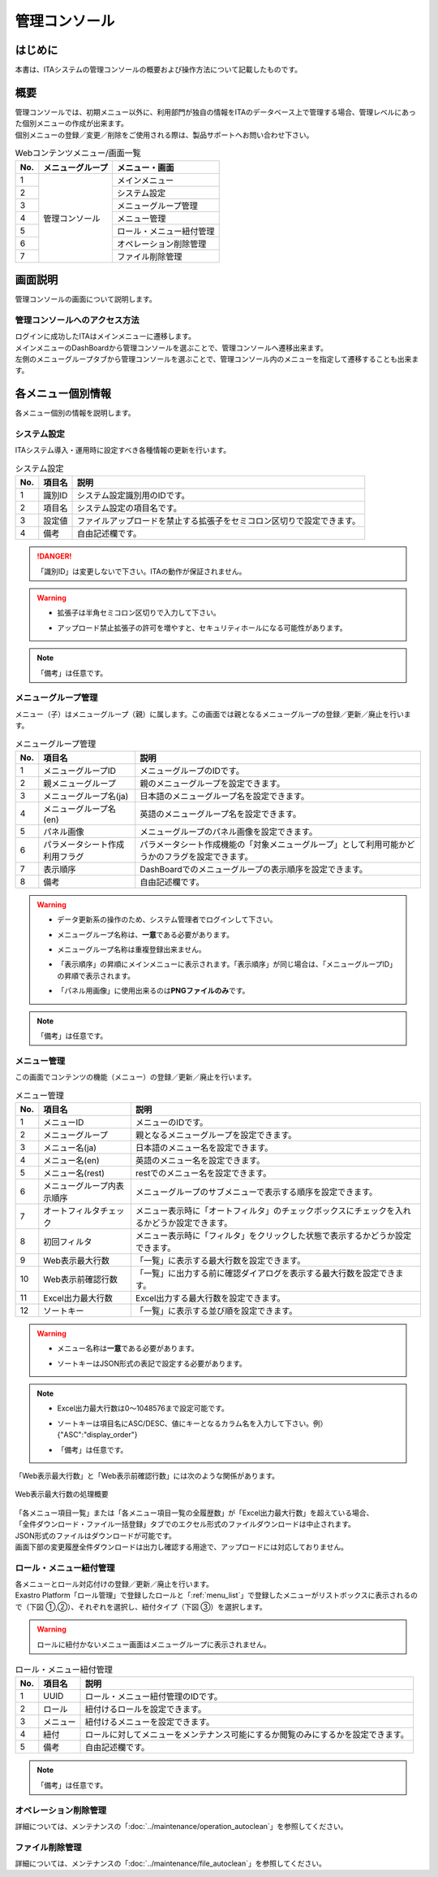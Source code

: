 ==============
管理コンソール
==============

はじめに
========

| 本書は、ITAシステムの管理コンソールの概要および操作方法について記載したものです。

概要
====

| 管理コンソールでは、初期メニュー以外に、利用部門が独自の情報をITAのデータベース上で管理する場合、管理レベルにあった個別メニューの作成が出来ます。
| 個別メニューの登録／変更／削除をご使用される際は、製品サポートへお問い合わせ下さい。

.. table:: Webコンテンツメニュー/画面一覧
   :align: left

   +----------+------------------------+-----------------------------+
   | **No.**  | **メニューグループ**   |  **メニュー・画面**         |
   |          |                        |                             |
   +==========+========================+=============================+
   | 1        | 管理コンソール         | メインメニュー              |
   +----------+                        +-----------------------------+
   | 2        |                        | システム設定                |
   +----------+                        +-----------------------------+
   | 3        |                        | メニューグループ管理        |
   +----------+                        +-----------------------------+
   | 4        |                        | メニュー管理                |
   +----------+                        +-----------------------------+
   | 5        |                        | ロール・メニュー紐付管理    |
   +----------+                        +-----------------------------+
   | 6        |                        | オペレーション削除管理      |
   +----------+                        +-----------------------------+
   | 7        |                        | ファイル削除管理            |
   +----------+------------------------+-----------------------------+


画面説明
========

| 管理コンソールの画面について説明します。

管理コンソールへのアクセス方法
------------------------------

| ログインに成功したITAはメインメニューに遷移します。
| メインメニューのDashBoardから管理コンソールを選ぶことで、管理コンソールへ遷移出来ます。
| 左側のメニューグループタブから管理コンソールを選ぶことで、管理コンソール内のメニューを指定して遷移することも出来ます。

.. figure:: /images/ja/management_console/menu_group_list/MainMenu.gif
   :alt: メインメニュー
   :width: 800px
   :align: center

.. _menu_unique_operation:

各メニュー個別情報
==================

| 各メニュー個別の情報を説明します。

.. _system_setting:

システム設定
------------

| ITAシステム導入・運用時に設定すべき各種情報の更新を行います。

.. table:: システム設定
   :align: Left

   +---------+--------------------+-----------------------------------------+
   | **No.** | **項目名**         | **説明**                                |
   +=========+====================+=========================================+
   | 1       | 識別ID             | システム設定識別用のIDです。            |
   +---------+--------------------+-----------------------------------------+
   | 2       | 項目名             | システム設定の項目名です。              |
   +---------+--------------------+-----------------------------------------+
   | 3       | 設定値             | ファイルアップロードを禁止する拡張子を\ |
   |         |                    | セミコロン区切りで設定できます。　      |
   +---------+--------------------+-----------------------------------------+
   | 4       | 備考               | 自由記述欄です。                        |
   +---------+--------------------+-----------------------------------------+

.. danger::
   | 「識別ID」は変更しないで下さい。ITAの動作が保証されません。

.. warning::
   - | 拡張子は半角セミコロン区切りで入力して下さい。
   - | アップロード禁止拡張子の許可を増やすと、セキュリティホールになる可能性があります。

.. note::
   | 「備考」は任意です。

メニューグループ管理
--------------------

| メニュー（子）はメニューグループ（親）に属します。この画面では親となるメニューグループの登録／更新／廃止を行います。

.. table:: メニューグループ管理
   :align: Left

   +---------+--------------------+---------------------------------------------------------+
   | **No.** | **項目名**         | **説明**                                                |
   +=========+====================+=========================================================+
   | 1       | メニューグループ\  | メニューグループのIDです。                              |
   |         | ID                 |                                                         |
   +---------+--------------------+---------------------------------------------------------+
   | 2       | 親メニューグルー\  | 親のメニューグループを設定できます。                    |
   |         | プ                 |                                                         |
   +---------+--------------------+---------------------------------------------------------+
   | 3       | メニューグループ\  | 日本語のメニューグループ名を設定できます。              |
   |         | 名(ja)             |                                                         |
   +---------+--------------------+---------------------------------------------------------+
   | 4       | メニューグループ\  | 英語のメニューグループ名を設定できます。                |
   |         | 名(en)             |                                                         |
   +---------+--------------------+---------------------------------------------------------+
   | 5       | パネル画像         | メニューグループのパネル画像を設定できます。\           |
   +---------+--------------------+---------------------------------------------------------+
   | 6       | パラメータシート\  | パラメータシート作成機能の「対象メニューグループ」\     |
   |         | 作成利用フラグ     | として利用可能かどうかのフラグを設定できます。          |
   +---------+--------------------+---------------------------------------------------------+
   | 7       | 表示順序           | DashBoardでのメニューグループの表示順序を設定できます\  |
   |         |                    | 。                                                      |
   +---------+--------------------+---------------------------------------------------------+
   | 8       | 備考               | 自由記述欄です。                                        |
   +---------+--------------------+---------------------------------------------------------+

.. warning::
   - | データ更新系の操作のため、システム管理者でログインして下さい。
   - | メニューグループ名称は、\ **一意**\ である必要があります。
   - | メニューグループ名称は重複登録出来ません。
   - | 「表示順序」の昇順にメインメニューに表示されます。「表示順序」が同じ場合は、「メニューグループID」の昇順で表示されます。
   - | 「パネル用画像」に使用出来るのは\ **PNGファイルのみ**\ です。

.. note::
   | 「備考」は任意です。

.. _menu_list:

メニュー管理
------------

| この画面でコンテンツの機能（メニュー）の登録／更新／廃止を行います。

.. table:: メニュー管理
   :align: Left

   +---------+--------------------+---------------------------------------------------------+
   | **No.** | **項目名**         | **説明**                                                |
   +=========+====================+=========================================================+
   | 1       | メニューID         | メニューのIDです。                                      |
   +---------+--------------------+---------------------------------------------------------+
   | 2       | メニューグループ   | 親となるメニューグループを設定できます。                |
   +---------+--------------------+---------------------------------------------------------+
   | 3       | メニュー名(ja)     | 日本語のメニュー名を設定できます。                      |
   +---------+--------------------+---------------------------------------------------------+
   | 4       | メニュー名(en)     | 英語のメニュー名を設定できます。                        |
   +---------+--------------------+---------------------------------------------------------+
   | 5       | メニュー名(rest)   | restでのメニュー名を設定できます。                      |
   +---------+--------------------+---------------------------------------------------------+
   | 6       | メニュー\          | メニューグループのサブメニューで表示する順序を設定でき\ |
   |         | グループ内表示順序 | ます。                                                  |
   +---------+--------------------+---------------------------------------------------------+
   | 7       | オートフィルタ\    | メニュー表示時に「オートフィルタ」の\                   |
   |         | チェック           | チェックボックスにチェックを入れるかどうか設定できます。|
   +---------+--------------------+---------------------------------------------------------+
   | 8       | 初回フィルタ       | メニュー表示時に「フィルタ」を\                         |
   |         |                    | クリックした状態で表示するかどうか設定できます。        |
   +---------+--------------------+---------------------------------------------------------+
   | 9       | Web表示最大行数    | 「一覧」に表示する最大行数を設定できます。              |
   +---------+--------------------+---------------------------------------------------------+
   | 10      | Web表示前確認行数  | 「一覧」に出力する前に\                                 |
   |         |                    | 確認ダイアログを表示する最大行数を設定できます。        |
   +---------+--------------------+---------------------------------------------------------+
   | 11      | Excel出力最大行数  | Excel出力する最大行数を設定できます。                   |
   +---------+--------------------+---------------------------------------------------------+
   | 12      | ソートキー         | 「一覧」に表示する並び順を設定できます。                |
   +---------+--------------------+---------------------------------------------------------+

.. warning::
   - | メニュー名称は\ **一意**\ である必要があります。
   - | ソートキーはJSON形式の表記で設定する必要があります。

.. note::
   - | Excel出力最大行数は0～1048576まで設定可能です。
   - | ソートキーは項目名にASC/DESC、値にキーとなるカラム名を入力して下さい。例）　{"ASC":"display_order"}
   - | 「備考」は任意です。

| 「Web表示最大行数」と「Web表示前確認行数」には次のような関係があります。

.. figure:: /images/ja/diagram/Web表示最大行数の処理概要.png
   :alt:  Web表示最大行数の処理概要
   :align: center
   :width: 6in

   Web表示最大行数の処理概要

| 「各メニュー項目一覧」または「各メニュー項目一覧の全履歴数」が「Excel出力最大行数」を超えている場合、
| 「全件ダウンロード・ファイル一括登録」タブでのエクセル形式のファイルダウンロードは中止されます。
| JSON形式のファイルはダウンロードが可能です。
| 画面下部の変更履歴全件ダウンロードは出力し確認する用途で、アップロードには対応しておりません。

ロール・メニュー紐付管理
------------------------

| 各メニューとロール対応付けの登録／更新／廃止を行います。

| Exastro Platform「ロール管理」で登録したロールと「:ref:`menu_list`」で登録したメニューがリストボックスに表示されるので（下図 ①,②）、それぞれを選択し、紐付タイプ（下図 ③）を選択します。

.. figure:: /images/ja/management_console/role_menu_link_list/ロール・メニュー紐付管理_設定画面.png
   :alt:  グループメニュー権限の設定画面（ロール・メニュー紐付管理）
   :align: center
   :width: 5in

.. warning::
   | ロールに紐付かないメニュー画面はメニューグループに表示されません。

.. table:: ロール・メニュー紐付管理
   :align: Left

   +---------+--------------------+--------------------------------------------+
   | **No.** | **項目名**         | **説明**                                   |
   +=========+====================+============================================+
   | 1       | UUID               | ロール・メニュー紐付管理のIDです。         |
   +---------+--------------------+--------------------------------------------+
   | 2       | ロール             | 紐付けるロールを設定できます。             |
   +---------+--------------------+--------------------------------------------+
   | 3       | メニュー           | 紐付けるメニューを設定できます。           |
   +---------+--------------------+--------------------------------------------+
   | 4       | 紐付               | ロールに対してメニューをメンテナンス可\    |
   |         |                    | 能にするか閲覧のみにするかを設定できます。 |
   +---------+--------------------+--------------------------------------------+
   | 5       | 備考               | 自由記述欄です。                           |
   +---------+--------------------+--------------------------------------------+

.. note::
   | 「備考」は任意です。


オペレーション削除管理
----------------------

詳細については、メンテナンスの「:doc:`../maintenance/operation_autoclean`」を参照してください。

ファイル削除管理
----------------

詳細については、メンテナンスの「:doc:`../maintenance/file_autoclean`」を参照してください。
